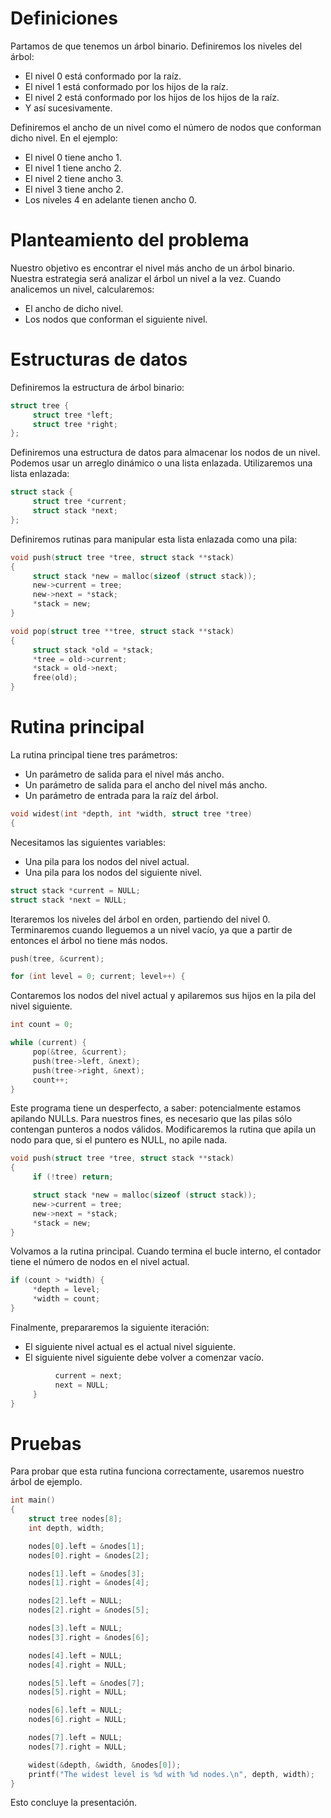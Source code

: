#+ Nivel más ancho

* Definiciones

  Partamos de que tenemos un árbol binario. Definiremos los niveles del árbol:
  - El nivel 0 está conformado por la raíz.
  - El nivel 1 está conformado por los hijos de la raíz.
  - El nivel 2 está conformado por los hijos de los hijos de la raíz.
  - Y así sucesivamente.

  Definiremos el ancho de un nivel como el número de nodos que conforman dicho nivel. En el ejemplo:
  - El nivel 0 tiene ancho 1.
  - El nivel 1 tiene ancho 2.
  - El nivel 2 tiene ancho 3.
  - El nivel 3 tiene ancho 2.
  - Los niveles 4 en adelante tienen ancho 0.

* Planteamiento del problema

  Nuestro objetivo es encontrar el nivel más ancho de un árbol binario. Nuestra estrategia será
  analizar el árbol un nivel a la vez. Cuando analicemos un nivel, calcularemos:
  - El ancho de dicho nivel.
  - Los nodos que conforman el siguiente nivel.

* Estructuras de datos

  Definiremos la estructura de árbol binario:

  #+BEGIN_SRC c
  struct tree {
       struct tree *left;
       struct tree *right;
  };
  #+END_SRC

  Definiremos una estructura de datos para almacenar los nodos de un nivel. Podemos usar un arreglo
  dinámico o una lista enlazada. Utilizaremos una lista enlazada:

  #+BEGIN_SRC c
  struct stack {
       struct tree *current;
       struct stack *next;
  };
  #+END_SRC

  Definiremos rutinas para manipular esta lista enlazada como una pila:

  #+BEGIN_SRC c
  void push(struct tree *tree, struct stack **stack)
  {
       struct stack *new = malloc(sizeof (struct stack));
       new->current = tree;
       new->next = *stack;
       *stack = new;
  }
  
  void pop(struct tree **tree, struct stack **stack)
  {
       struct stack *old = *stack;
       *tree = old->current;
       *stack = old->next;
       free(old);
  }
  #+END_SRC

* Rutina principal

  La rutina principal tiene tres parámetros:
  - Un parámetro de salida para el nivel más ancho.
  - Un parámetro de salida para el ancho del nivel más ancho.
  - Un parámetro de entrada para la raíz del árbol.

  #+BEGIN_SRC c
  void widest(int *depth, int *width, struct tree *tree)
  {
  #+END_SRC

  Necesitamos las siguientes variables:
  - Una pila para los nodos del nivel actual.
  - Una pila para los nodos del siguiente nivel.

  #+BEGIN_SRC c
       struct stack *current = NULL;
       struct stack *next = NULL;
  #+END_SRC

  Iteraremos los niveles del árbol en orden, partiendo del nivel 0. Terminaremos cuando lleguemos a
  un nivel vacío, ya que a partir de entonces el árbol no tiene más nodos.

  #+BEGIN_SRC c
       push(tree, &current);
       
       for (int level = 0; current; level++) {
  #+END_SRC

  Contaremos los nodos del nivel actual y apilaremos sus hijos en la pila del nivel siguiente.

  #+BEGIN_SRC c
            int count = 0;
            
            while (current) {
                 pop(&tree, &current);
                 push(tree->left, &next);
                 push(tree->right, &next);
                 count++;
            }
  #+END_SRC

  Este programa tiene un desperfecto, a saber: potencialmente estamos apilando NULLs. Para nuestros
  fines, es necesario que las pilas sólo contengan punteros a nodos válidos. Modificaremos la rutina
  que apila un nodo para que, si el puntero es NULL, no apile nada.

  #+BEGIN_SRC c
  void push(struct tree *tree, struct stack **stack)
  {
       if (!tree) return;
       
       struct stack *new = malloc(sizeof (struct stack));
       new->current = tree;
       new->next = *stack;
       *stack = new;
  }
  #+END_SRC

  Volvamos a la rutina principal. Cuando termina el bucle interno, el contador tiene el número de
  nodos en el nivel actual.

  #+BEGIN_SRC c
            if (count > *width) {
                 *depth = level;
                 *width = count;
            }
  #+END_SRC

  Finalmente, prepararemos la siguiente iteración:
  - El siguiente nivel actual es el actual nivel siguiente.
  - El siguiente nivel siguiente debe volver a comenzar vacío.

  #+BEGIN_SRC c
            current = next;
            next = NULL;
       }
  }
  #+END_SRC

* Pruebas

  Para probar que esta rutina funciona correctamente, usaremos nuestro árbol de ejemplo.

  #+BEGIN_SRC c
  int main()
  {
      struct tree nodes[8];
      int depth, width;
      
      nodes[0].left = &nodes[1];
      nodes[0].right = &nodes[2];
      
      nodes[1].left = &nodes[3];
      nodes[1].right = &nodes[4];
      
      nodes[2].left = NULL;
      nodes[2].right = &nodes[5];
      
      nodes[3].left = NULL;
      nodes[3].right = &nodes[6];
      
      nodes[4].left = NULL;
      nodes[4].right = NULL;
      
      nodes[5].left = &nodes[7];
      nodes[5].right = NULL;
      
      nodes[6].left = NULL;
      nodes[6].right = NULL;
      
      nodes[7].left = NULL;
      nodes[7].right = NULL;
      
      widest(&depth, &width, &nodes[0]);
      printf("The widest level is %d with %d nodes.\n", depth, width);
  }
  #+END_SRC

  Esto concluye la presentación.
